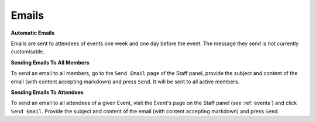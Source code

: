 Emails
=======

**Automatic Emails**

Emails are sent to attendees of events one week and one day before the event. The message they send is not currently customisable.

**Sending Emails To All Members**

To send an email to all members, go to the ``Send Email`` page of the Staff panel, provide the subject and content of the email (with content accepting markdown) and press ``Send``. It will be sent to all active members.

**Sending Emails To Attendees**

To send an email to all attendees of a given Event, visit the Event's page on the Staff panel (see :ref:`events`) and click ``Send Email``. Provide the subject and content of the email (with content accepting markdown) and press ``Send``.